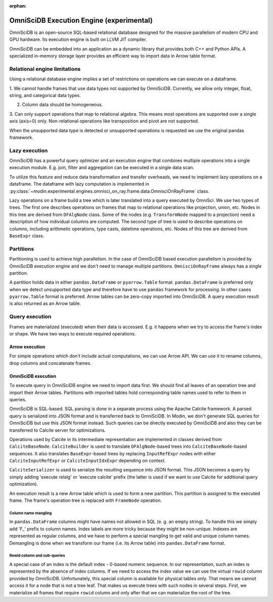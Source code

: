 :orphan:

OmniSciDB Execution Engine (experimental)
=========================================

OmniSciDB is an open-source SQL-based relational database designed for the
massive parallelism of modern CPU and GPU hardware. Its execution engine
is built on LLVM JIT compiler.

OmniSciDB can be embedded into an application as a dynamic library that
provides both C++ and Python APIs. A specialized in-memory storage layer
provides an efficient way to import data in Arrow table format.

Relational engine limitations
-----------------------------

Using a relational database engine implies a set of restrictions on
operations we can execute on a dataframe.

1. We cannot handle frames that use data types not supported by OmniSciDB.
Currently, we allow only integer, float, string, and categorical data types.

2. Column data should be homogeneous.

3. Can only support operations that map to relational algebra. This means
most operations are supported over a single axis (axis=0) only. Non-relational
operations like transposition and pivot are not supported.

When the unsupported data type is detected or unsupported operations is requested
we use the original pandas framework.

Lazy execution
--------------

OmniSciDB has a powerful query optimizer and an execution engine that
combines multiple operations into a single execution module. E.g. join,
filter and aggregation can be executed in a single data scan.

To utilize this feature and reduce data transformation and transfer
overheads, we need to implement lazy operations on a dataframe. The
dataframe with lazy computation is implemented in
:py:class:`~modin.experimental.engines.omnisci_on_ray.frame.data.OmnisciOnRayFrame`
class.

Lazy operations on a frame build a tree which is later translated into
a query executed by OmniSci. We use two types of trees. The first one
describes operations on frames that map to relational operations like
projection, union, etc. Nodes in this tree are derived from ``DFAlgNode``
class. Some of the nodes (e.g. ``TransformNode`` mapped to a projection)
need a description of how individual columns are computed. The second
type of tree is used to describe operations on columns, including
arithmetic operations, type casts, datetime operations, etc. Nodes
of this tree are derived from ``BaseExpr`` class.

Partitions
----------

Partitioning is used to achieve high parallelism. In the case of OmniSciDB
based execution parallelism is provided by OmniSciDB execution engine
and we don't need to manage multiple partitions. ``OmnisciOnRayFrame``
always has a single partition.

A partition holds data in either ``pandas.DataFrame`` or ``pyarrow.Table``
format. ``pandas.DataFrame`` is preferred only when we detect unsupported
data type and therefore have to use ``pandas`` framework for processing.
In other cases ``pyarrow.Table`` format is preferred. Arrow tables can be
zero-copy imported into OmniSciDB. A query execution result is also
returned as an Arrow table.

Query execution
---------------

Frames are materialized (executed) when their data is accessed. E.g. it
happens when we try to access the frame's index or shape. We have two ways
to execute required operations.

Arrow execution
"""""""""""""""

For simple operations which don't include actual computations, we can use
Arrow API. We can use it to rename columns, drop columns and concatenate
frames.

OmniSciDB execution
"""""""""""""""""""

To execute query in OmniSciDB engine we need to import data first. We should
find all leaves of an operation tree and import their Arrow tables. Partitions
with imported tables hold corresponding table names used to refer to them in
queries.

OmniSciDB is SQL-based. SQL parsing is done in a separate process using
the Apache Calcite framework. A parsed query is serialized into JSON format
and is transferred back to OmniSciDB. In Modin, we don't generate SQL queries
for OmniSciDB but use this JSON format instead. Such queries can be directly
executed by OmniSciDB and also they can be transferred to Calcite server for
optimizations.

Operations used by Calcite in its intermediate representation are implemented
in classes derived from ``CalciteBaseNode``. ``CalciteBuilder`` is used to
translate ``DFAlgNode``-based trees into ``CalciteBaseNode``-based sequences.
It also translates ``BaseExpr``-based trees by replacing ``InputRefExpr``
nodes with either ``CalciteInputRefExpr`` or ``CalciteInputIdxExpr``
depending on context.

``CalciteSerializer`` is used to serialize the resulting sequence into
JSON format. This JSON becomes a query by simply adding 'execute relalg'
or 'execute calcite' prefix (the latter is used if we want to use Calcite
for additional query optimization).

An execution result is a new Arrow table which is used to form a new
partition. This partition is assigned to the executed frame. The frame's
operation tree is replaced with ``FrameNode`` operation.

Column name mangling
''''''''''''''''''''

In ``pandas.DataFrame`` columns might have names not allowed in SQL (e. g.
an empty string). To handle this we simply add 'F_' prefix to
column names. Index labels are more tricky because they might be non-unique.
Indexes are represented as regular columns, and we have to perform a special
mangling to get valid and unique column names. Demangling is done when we
transform our frame (i.e. its Arrow table) into ``pandas.DataFrame`` format.

Rowid column and sub-queries
''''''''''''''''''''''''''''

A special case of an index is the default index - 0-based numeric sequence.
In our representation, such an index is represented by the absence of index columns.
If we need to access the index value we can use the virtual ``rowid`` column provided
by OmniSciDB. Unfortunately, this special column is available for physical
tables only. That means we cannot access it for a node that is not a tree leaf.
That makes us execute trees with such nodes in several steps. First, we
materialize all frames that require ``rowid`` column and only after that we can
materialize the root of the tree.

